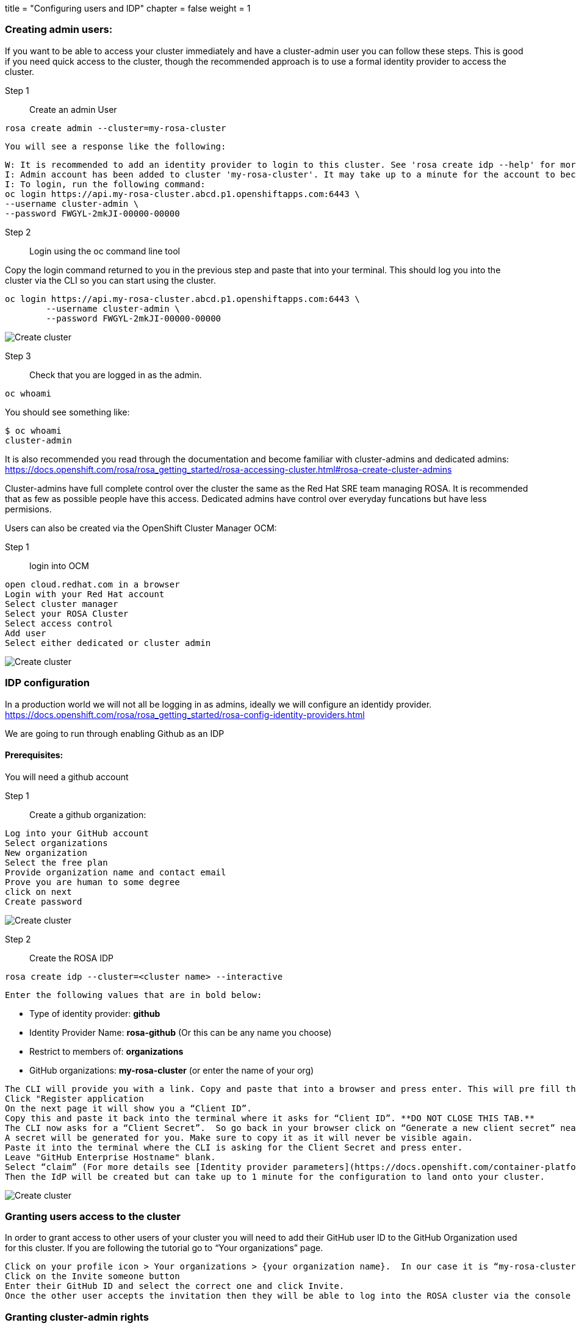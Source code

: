 +++
title = "Configuring users and IDP"
chapter = false
weight = 1
+++



:imagesdir: /images


### Creating admin users:

If you want to be able to access your cluster immediately and have a cluster-admin user you can follow these steps.  This is good if you need quick access to the cluster, though the recommended approach is to use a formal identity provider to access the cluster.


Step 1:: Create an admin User

----
rosa create admin --cluster=my-rosa-cluster
----

    You will see a response like the following:

        W: It is recommended to add an identity provider to login to this cluster. See 'rosa create idp --help' for more information.
        I: Admin account has been added to cluster 'my-rosa-cluster'. It may take up to a minute for the account to become active.
        I: To login, run the following command:
        oc login https://api.my-rosa-cluster.abcd.p1.openshiftapps.com:6443 \
        --username cluster-admin \
        --password FWGYL-2mkJI-00000-00000

Step 2:: Login using the oc command line tool        

Copy the login command returned to you in the previous step and paste that into your terminal. This should log you into the cluster via the CLI so you can start using the cluster.

----
oc login https://api.my-rosa-cluster.abcd.p1.openshiftapps.com:6443 \
        --username cluster-admin \
        --password FWGYL-2mkJI-00000-00000
----

image::oc-login-rosa.png[Create cluster]
        


Step 3:: Check that you are logged in as the admin.

----
oc whoami
----

You should see something like:
    
        $ oc whoami
        cluster-admin


It is also recommended you read through the documentation and become familiar with cluster-admins and dedicated admins:
https://docs.openshift.com/rosa/rosa_getting_started/rosa-accessing-cluster.html#rosa-create-cluster-admins

Cluster-admins have full complete control over the cluster the same as the Red Hat SRE team managing ROSA. 
It is recommended that as few as possible people have this access. 
Dedicated admins have control over everyday funcations but have less permisions.


Users can also be created via the OpenShift Cluster Manager OCM:

Step 1:: login into OCM

----
open cloud.redhat.com in a browser
Login with your Red Hat account
Select cluster manager
Select your ROSA Cluster
Select access control
Add user
Select either dedicated or cluster admin
----

image::rosa-ocm-users.gif[Create cluster]

### IDP configuration

In a production world we will not all be logging in as admins, ideally we will configure an identidy provider.
https://docs.openshift.com/rosa/rosa_getting_started/rosa-config-identity-providers.html

We are going to run through enabling Github as an IDP

#### Prerequisites:

You will need a github account

Step 1:: Create a github organization:

----
Log into your GitHub account
Select organizations
New organization
Select the free plan
Provide organization name and contact email
Prove you are human to some degree
click on next
Create password
----

image::rosa-ocm-users.gif[Create cluster]

Step 2:: Create the ROSA IDP

----
rosa create idp --cluster=<cluster name> --interactive
----
 
 Enter the following values that are in bold below:
    
    * Type of identity provider: **github**
    * Identity Provider Name: **rosa-github** (Or this can be any name you choose)
    * Restrict to members of: **organizations**
    * GitHub organizations: **my-rosa-cluster** (or enter the name of your org)

----
The CLI will provide you with a link. Copy and paste that into a browser and press enter. This will pre fill the required information for you in order to register this application for OAuth. You don’t need to modify any of the information.
Click "Register application
On the next page it will show you a “Client ID”.  
Copy this and paste it back into the terminal where it asks for “Client ID”. **DO NOT CLOSE THIS TAB.**
The CLI now asks for a “Client Secret”.  So go back in your browser click on “Generate a new client secret” near the middle of the page towards the right.
A secret will be generated for you. Make sure to copy it as it will never be visible again.
Paste it into the terminal where the CLI is asking for the Client Secret and press enter.
Leave "GitHub Enterprise Hostname" blank.
Select “claim” (For more details see [Identity provider parameters](https://docs.openshift.com/container-platform/4.7/post_installation_configuration/preparing-for-users.html#identity-provider-parameters_post-install-preparing-for-users))
Then the IdP will be created but can take up to 1 minute for the configuration to land onto your cluster.
----
    
image::rosa-idp.gif[Create cluster]



### Granting users access to the cluster
In order to grant access to other users of your cluster you will need to add their GitHub user ID to the GitHub Organization used for this cluster.  If you are following the tutorial go to “Your organizations” page.

----
Click on your profile icon > Your organizations > {your organization name}.  In our case it is “my-rosa-cluster”.
Click on the Invite someone button
Enter their GitHub ID and select the correct one and click Invite.
Once the other user accepts the invitation then they will be able to log into the ROSA cluster via the console link and use their GitHub credentials.
----

### Granting cluster-admin rights
Cluster admin rights are not automatically granted to any new users that you add to the cluster.  If there are new users that you want to grant this level of privilege to you will need to manually add it to each user.  Let's start off with granting it to ourselves using the GitHub username we just created for the cluster. There are two ways to do this; either from the ROSA CLI or the OCM web UI.

----
rosa grant user cluster-admin --user <idp_user_name> --cluster=<cluster_name>
----

### Granting dedicated-admin
ROSA has a concept of an admin user that can complete most administrative tasks but is slightly limited to prevent anything damaging.  It is called a dedicated-admin role.  It is best practice to use dedicated admin when elevated privileges are needed.  You can read more about it (https://docs.openshift.com/dedicated/4/administering_a_cluster/dedicated-admin-role.html).

----
rosa grant user dedicated-admin --user <idp_user_name> --cluster <cluster_name>
----

Enter the following command to verify that your user now has dedicated-admin access

----
oc get groups dedicated-admins
----

You can also grant dedicated-admin rights via the OCM UI as described in the cluster-admin section, but just select the **dedicated-admins** radio button instead.










